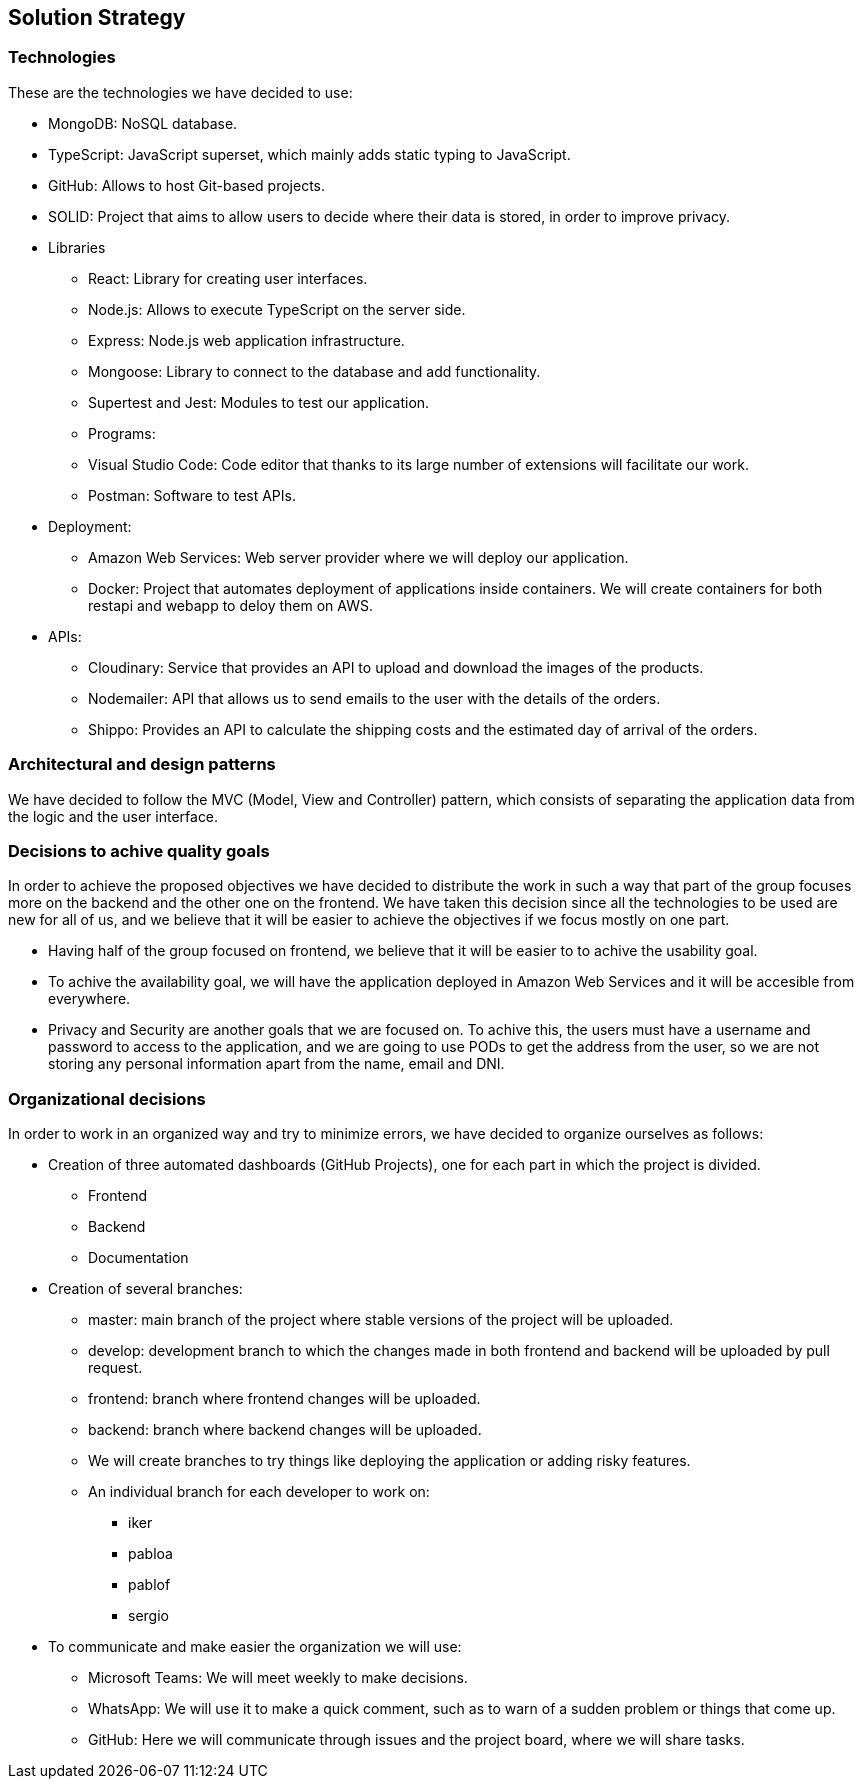 [[section-solution-strategy]]
== Solution Strategy

=== Technologies

These are the technologies we have decided to use:

* MongoDB: NoSQL database.
* TypeScript: JavaScript superset, which mainly adds static typing to JavaScript.
* GitHub: Allows to host Git-based projects.
* SOLID: Project that aims to allow users to decide where their data is stored, in order to improve privacy.
* Libraries
** React: Library for creating user interfaces.
** Node.js: Allows to execute TypeScript on the server side.
** Express: Node.js web application infrastructure.
** Mongoose: Library to connect to the database and add functionality.
** Supertest and Jest: Modules to test our application.
** Programs:
** Visual Studio Code: Code editor that thanks to its large number of extensions will facilitate our work.
** Postman: Software to test APIs.
* Deployment:
** Amazon Web Services: Web server provider where we will deploy our application.
** Docker: Project that automates deployment of applications inside containers. We will create containers for both restapi and webapp to deloy them on AWS.
* APIs:
** Cloudinary: Service that provides an API to upload and download the images of the products.
** Nodemailer: API that allows us to send emails to the user with the details of the orders.
** Shippo: Provides an API to calculate the shipping costs and the estimated day of arrival of the orders.

=== Architectural and design patterns

We have decided to follow the MVC (Model, View and Controller) pattern, which consists of separating the application data
from the logic and the user interface.

=== Decisions to achive quality goals

In order to achieve the proposed objectives we have decided to distribute the work in such a way that part of the group focuses more on
the backend and the other one on the frontend.
We have taken this decision since all the technologies to be used are new for all of us,
and we believe that it will be easier to achieve the objectives if we focus mostly on one part.

* Having half of the group focused on frontend, we believe that it will be easier to to achive the usability goal.
* To achive the availability goal, we will have the application deployed in Amazon Web Services and it will be accesible from everywhere.
* Privacy and Security are another goals that we are focused on. To achive this, the users must have a username and password to access to the application, 
and we are going to use PODs to get the address from the user, so we are not storing any personal information apart from the name, email and DNI.

=== Organizational decisions

In order to work in an organized way and try to minimize errors, we have decided to organize ourselves as follows:

* Creation of three automated dashboards (GitHub Projects), one for each part in which the project is divided.
** Frontend
** Backend
** Documentation
* Creation of several branches:
** master: main branch of the project where stable versions of the project will be uploaded.
** develop: development branch to which the changes made in both frontend and backend will be uploaded by pull request.
** frontend: branch where frontend changes will be uploaded.
** backend: branch where backend changes will be uploaded.
** We will create branches to try things like deploying the application or adding risky features.
** An individual branch for each developer to work on:
*** iker
*** pabloa
*** pablof
*** sergio
* To communicate and make easier the organization we will use:
** Microsoft Teams: We will meet weekly to make decisions.
** WhatsApp: We will use it to make a quick comment, such as to warn of a sudden problem or things that come up.
** GitHub: Here we will communicate through issues and the project board, where we will share tasks.
